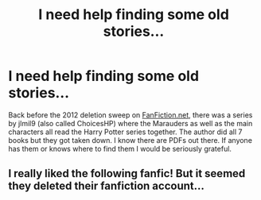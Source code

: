 #+TITLE: I need help finding some old stories...

* I need help finding some old stories...
:PROPERTIES:
:Author: harveyquint85
:Score: 2
:DateUnix: 1575261150.0
:DateShort: 2019-Dec-02
:FlairText: Request
:END:
Back before the 2012 deletion sweep on [[https://FanFiction.net][FanFiction.net]], there was a series by jlmil9 (also called ChoicesHP) where the Marauders as well as the main characters all read the Harry Potter series together. The author did all 7 books but they got taken down. I know there are PDFs out there. If anyone has them or knows where to find them I would be seriously grateful.


** I really liked the following fanfic! But it seemed they deleted their fanfiction account...
:PROPERTIES:
:Author: Tintingocce
:Score: 1
:DateUnix: 1575273032.0
:DateShort: 2019-Dec-02
:END:
